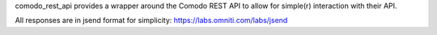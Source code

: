 comodo_rest_api provides a wrapper around the Comodo REST API to allow for simple(r) interaction
with their API.

All responses are in jsend format for simplicity: https://labs.omniti.com/labs/jsend



